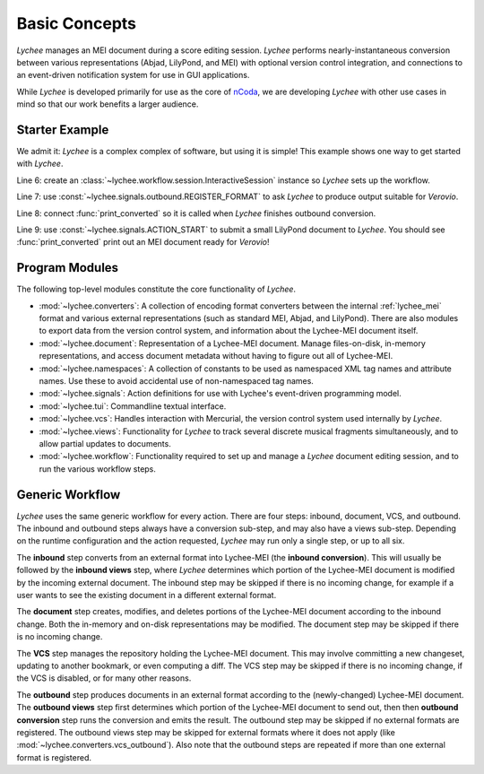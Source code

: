 Basic Concepts
==============

*Lychee* manages an MEI document during a score editing session. *Lychee* performs
nearly-instantaneous conversion between various representations (Abjad, LilyPond, and MEI) with
optional version control integration, and connections to an event-driven notification system for
use in GUI applications.

While *Lychee* is developed primarily for use as the core of `nCoda`_, we are developing *Lychee*
with other use cases in mind so that our work benefits a larger audience.

.. _ncoda: https://ncodamusic.org/


Starter Example
---------------

We admit it: *Lychee* is a complex complex of software, but using it is simple! This example shows
one way to get started with *Lychee*.

.. sourcecode:: python
    :linenos:

    import lychee

    def print_converted(document, **kwargs):
        print(str(document))

    sess = lychee.workflow.session.InteractiveSession()
    lychee.signals.outbound.REGISTER_FORMAT.emit(dtype='verovio')
    lychee.signals.outbound.CONVERSION_FINISHED.connect(print_converted)
    lychee.signals.ACTION_START.emit(dtype='lilypond', doc=r"\score{\new Staff{d''2}}")

Line 6: create an :class:`~lychee.workflow.session.InteractiveSession` instance so *Lychee* sets up
the workflow.

Line 7: use :const:`~lychee.signals.outbound.REGISTER_FORMAT` to ask *Lychee* to produce
output suitable for *Verovio*.

Line 8: connect :func:`print_converted` so it is called when *Lychee* finishes outbound conversion.

Line 9: use :const:`~lychee.signals.ACTION_START` to submit a small LilyPond document to
*Lychee*. You should see :func:`print_converted` print out an MEI document ready for *Verovio*!


Program Modules
---------------

The following top-level modules constitute the core functionality of *Lychee*.

- :mod:`~lychee.converters`: A collection of encoding format converters between the internal
  :ref:`lychee_mei` format and various external representations (such as standard MEI, Abjad, and
  LilyPond). There are also modules to export data from the version control system, and information
  about the Lychee-MEI document itself.
- :mod:`~lychee.document`: Representation of a Lychee-MEI document. Manage files-on-disk, in-memory
  representations, and access document metadata without having to figure out all of Lychee-MEI.
- :mod:`~lychee.namespaces`: A collection of constants to be used as namespaced XML tag names and
  attribute names. Use these to avoid accidental use of non-namespaced tag names.
- :mod:`~lychee.signals`: Action definitions for use with Lychee's event-driven programming model.
- :mod:`~lychee.tui`: Commandline textual interface.
- :mod:`~lychee.vcs`: Handles interaction with Mercurial, the version control system used internally
  by *Lychee*.
- :mod:`~lychee.views`: Functionality for *Lychee* to track several discrete musical fragments
  simultaneously, and to allow partial updates to documents.
- :mod:`~lychee.workflow`: Functionality required to set up and manage a *Lychee* document editing
  session, and to run the various workflow steps.


Generic Workflow
----------------

*Lychee* uses the same generic workflow for every action. There are four steps: inbound, document,
VCS, and outbound. The inbound and outbound steps always have a conversion sub-step, and may also
have a views sub-step. Depending on the runtime configuration and the action requested, *Lychee*
may run only a single step, or up to all six.

The **inbound** step converts from an external format into Lychee-MEI (the **inbound conversion**).
This will usually be followed by the **inbound views** step, where *Lychee* determines which portion
of the Lychee-MEI document is modified by the incoming external document. The inbound step may be
skipped if there is no incoming change, for example if a user wants to see the existing document in
a different external format.

The **document** step creates, modifies, and deletes portions of the Lychee-MEI document according
to the inbound change. Both the in-memory and on-disk representations may be modified. The document
step may be skipped if there is no incoming change.

The **VCS** step manages the repository holding the Lychee-MEI document. This may involve committing
a new changeset, updating to another bookmark, or even computing a diff. The VCS step may be
skipped if there is no incoming change, if the VCS is disabled, or for many other reasons.

The **outbound** step produces documents in an external format according to the (newly-changed)
Lychee-MEI document. The **outbound views** step first determines which portion of the Lychee-MEI
document to send out, then then **outbound conversion** step runs the conversion and emits the
result. The outbound step may be skipped if no external formats are registered. The outbound views
step may be skipped for external formats where it does not apply (like
:mod:`~lychee.converters.vcs_outbound`). Also note that the outbound steps are repeated if more
than one external format is registered.
